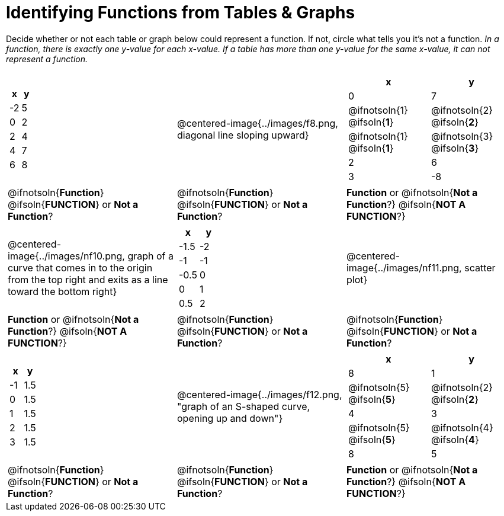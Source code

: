= Identifying Functions from Tables & Graphs

Decide whether or not each table or graph below could represent a function. If not, circle what tells you it's not a function. _In a function, there is exactly one y-value for each x-value. If a table has more than one y-value for the same x-value, it can not represent a function._

[cols="^.^1a,^.^1a,^.^1a", grid="none", frame="none"]
|===
|
[.pyret-table.first-table,cols="1,1",options="header"]
!===
! x  ! y
! -2 ! 5
! 0  ! 2
! 2  ! 4
! 4  ! 7
! 6  ! 8
!===
|
@centered-image{../images/f8.png, diagonal line sloping upward}	
|
[.pyret-table.first-table,cols="1a,1a",options="header"]
!===
! x  ! y
! 0  ! 7
!
@ifnotsoln{1}
@ifsoln{*1*}
!
@ifnotsoln{2}
@ifsoln{*2*}
!
@ifnotsoln{1}
@ifsoln{*1*}
!
@ifnotsoln{3}
@ifsoln{*3*}
! 2  ! 6
! 3  ! -8
!===
|
@ifnotsoln{*Function*}
@ifsoln{*FUNCTION*}
or *Not a Function*?
|
@ifnotsoln{*Function*}
@ifsoln{*FUNCTION*}
or *Not a Function*?
|
*Function* or
@ifnotsoln{*Not a Function*?}
@ifsoln{*NOT A FUNCTION*?}
|
@centered-image{../images/nf10.png, graph of a curve that comes in to the origin from the top right and exits as a line toward the bottom right}
|
[.pyret-table.first-table,cols="1,1",options="header"]
!===
! x 	! y
! -1.5  ! -2
! -1 	! -1
! -0.5  ! 0
! 0 	! 1
! 0.5   ! 2
!===
|
@centered-image{../images/nf11.png, scatter plot}
|
*Function* or
@ifnotsoln{*Not a Function*?}
@ifsoln{*NOT A FUNCTION*?}
|
@ifnotsoln{*Function*}
@ifsoln{*FUNCTION*}
or *Not a Function*?
|
@ifnotsoln{*Function*}
@ifsoln{*FUNCTION*}
or *Not a Function*?
|
[.pyret-table.first-table,cols="1,1",options="header"]
!===
! x  ! y
! -1 ! 1.5
! 0  ! 1.5
! 1  ! 1.5
! 2  ! 1.5
! 3  ! 1.5
!===
|
@centered-image{../images/f12.png, "graph of an S-shaped curve, opening up and down"}
|
[.pyret-table.first-table,cols="1a,1a",options="header"]
!===
! x ! y
! 8 ! 1
!
@ifnotsoln{5}
@ifsoln{*5*}
!
@ifnotsoln{2}
@ifsoln{*2*}
! 4 ! 3
!
@ifnotsoln{5}
@ifsoln{*5*}
! @ifnotsoln{4}
@ifsoln{*4*}
! 8 ! 5
!===
|
@ifnotsoln{*Function*}
@ifsoln{*FUNCTION*}
or *Not a Function*?
|
@ifnotsoln{*Function*}
@ifsoln{*FUNCTION*}
or *Not a Function*?
|
*Function* or
@ifnotsoln{*Not a Function*?}
@ifsoln{*NOT A FUNCTION*?}
|===
